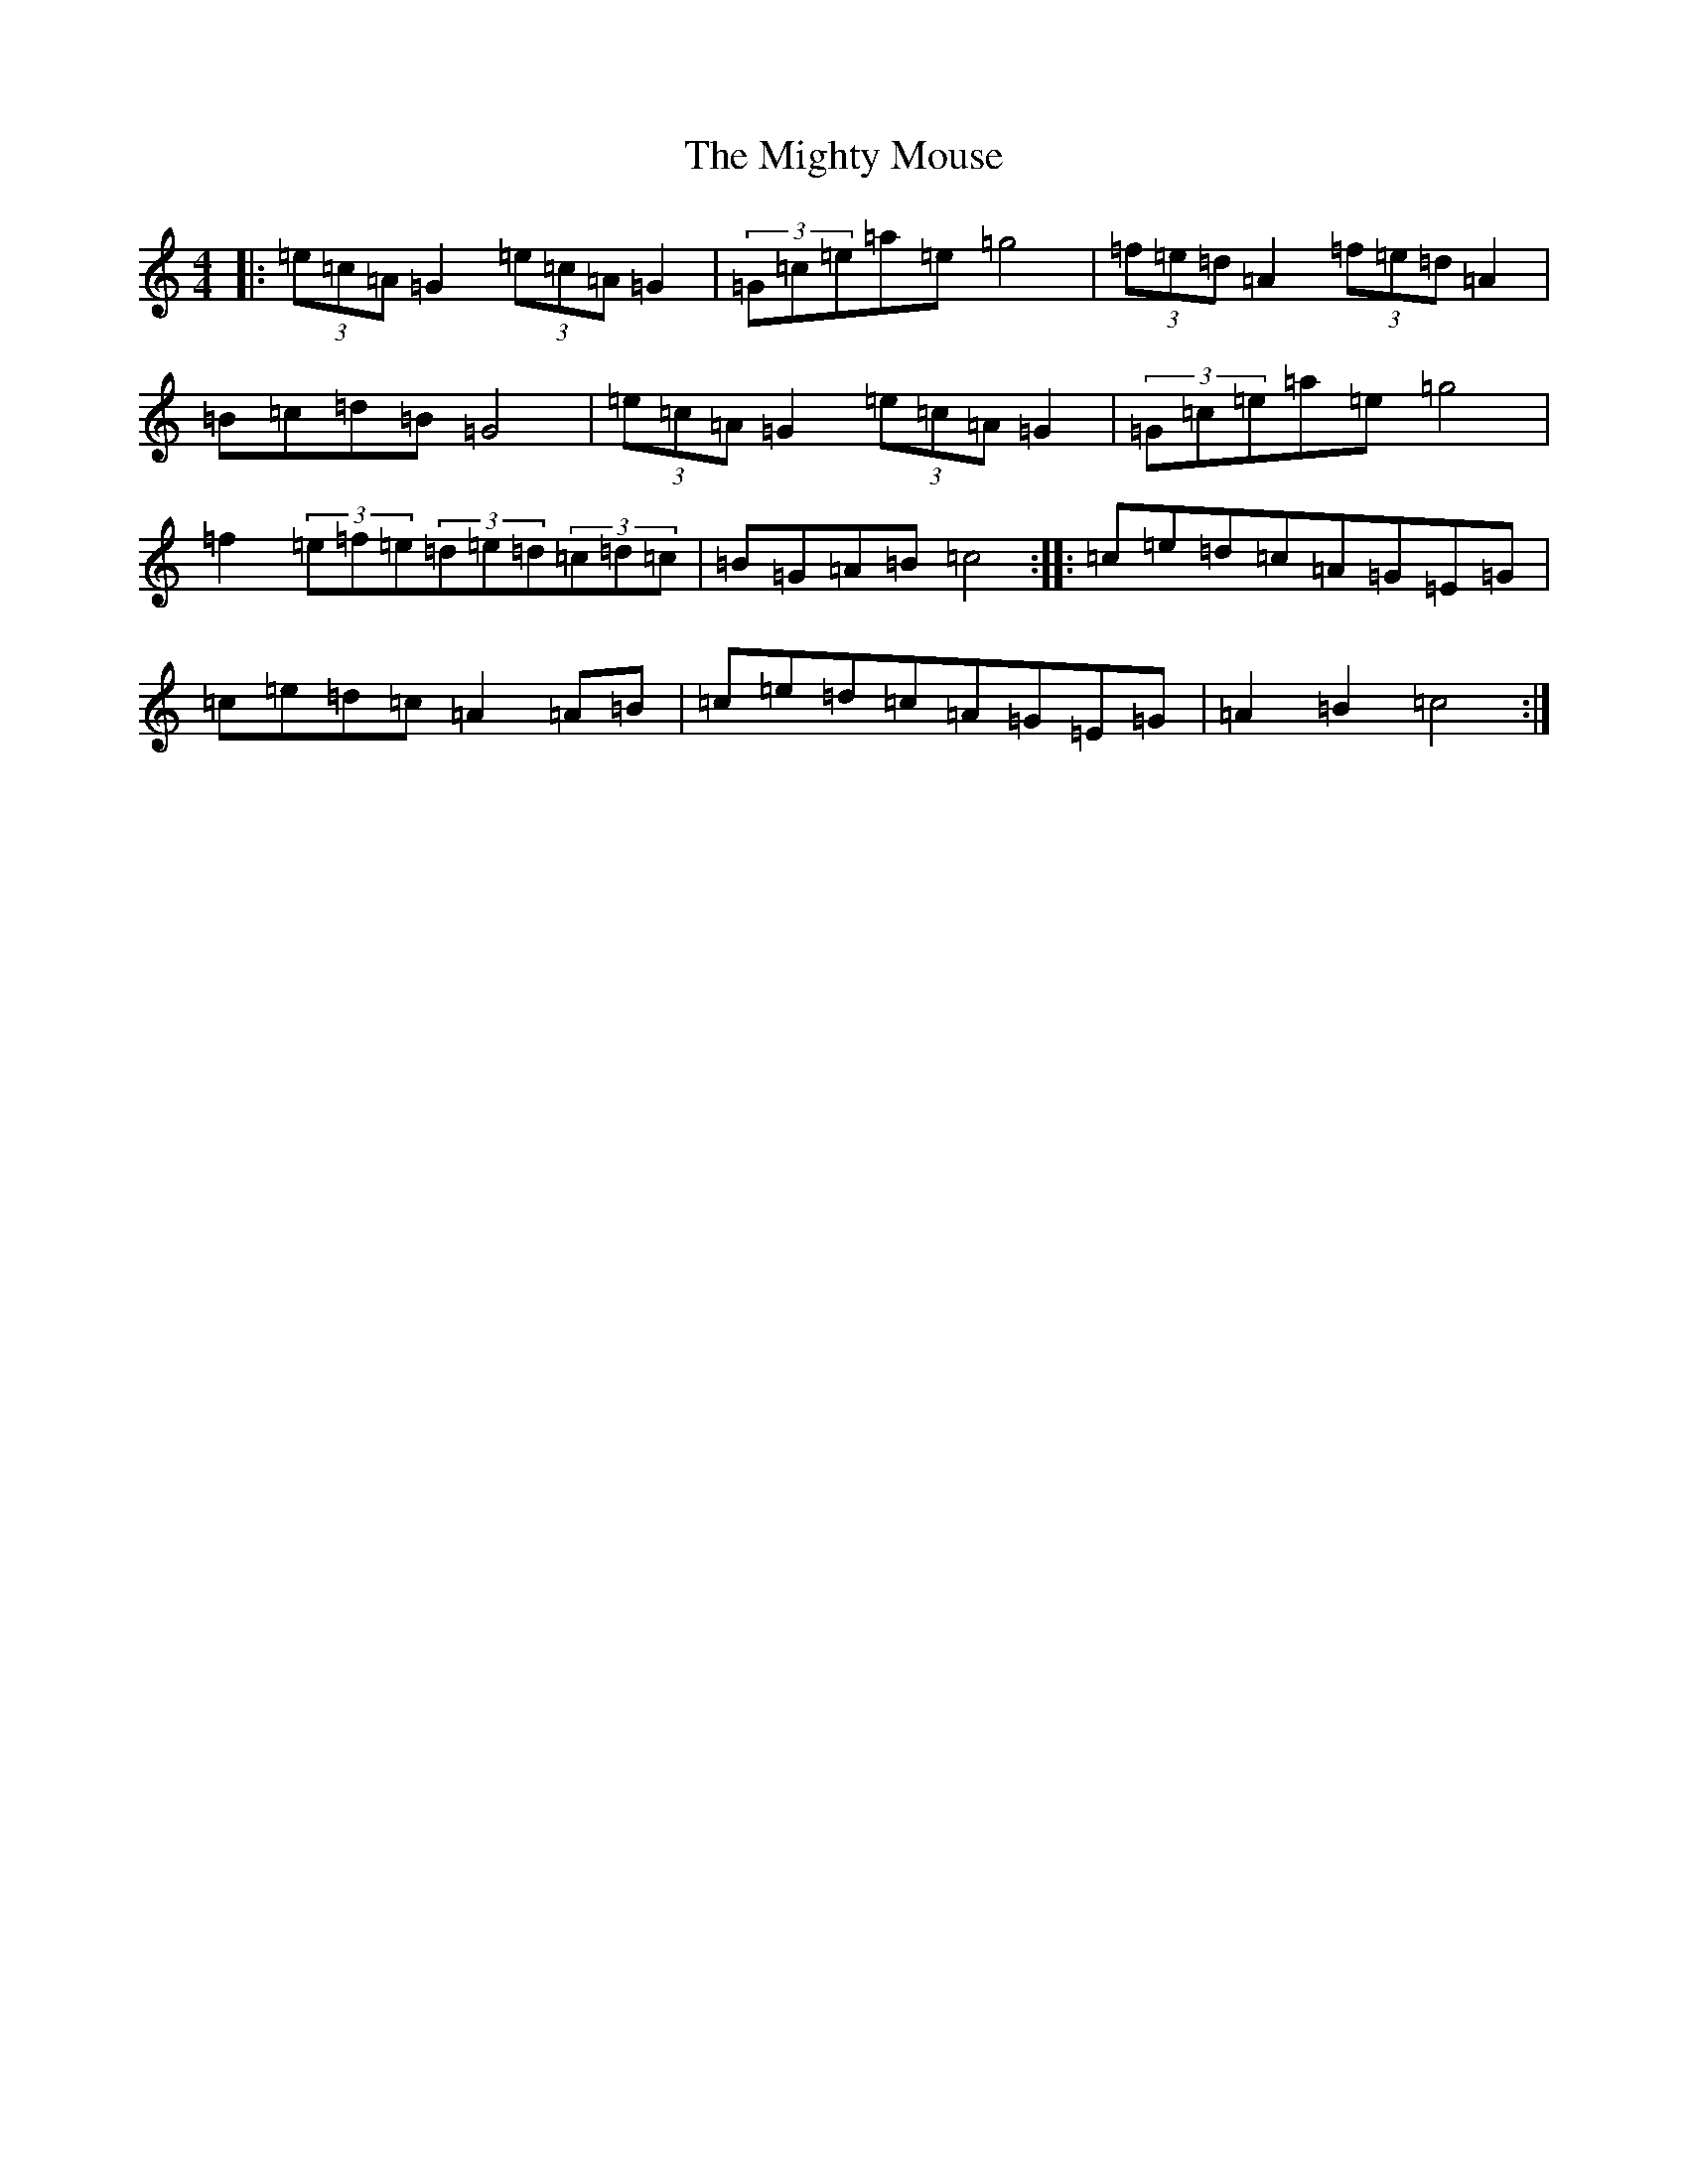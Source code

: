 X: 14131
T: Mighty Mouse, The
S: https://thesession.org/tunes/8653#setting8653
Z: D Major
R: hornpipe
M: 4/4
L: 1/8
K: C Major
|:(3=e=c=A=G2(3=e=c=A=G2|(3=G=c=e=a=e=g4|(3=f=e=d=A2(3=f=e=d=A2|=B=c=d=B=G4|(3=e=c=A=G2(3=e=c=A=G2|(3=G=c=e=a=e=g4|=f2(3=e=f=e(3=d=e=d(3=c=d=c|=B=G=A=B=c4:||:=c=e=d=c=A=G=E=G|=c=e=d=c=A2=A=B|=c=e=d=c=A=G=E=G|=A2=B2=c4:|